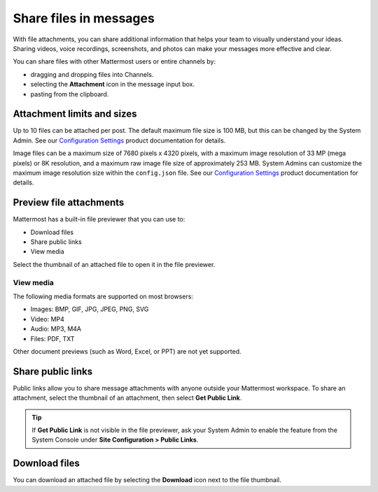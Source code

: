 Share files in messages
=======================

|all-plans| |cloud| |self-hosted|

.. |all-plans| image:: ../images/all-plans-badge.png
  :scale: 30
  :target: https://mattermost.com/pricing
  :alt: Available in Mattermost Free and Starter subscription plans.

.. |cloud| image:: ../images/cloud-badge.png
  :scale: 30
  :target: https://mattermost.com/sign-up
  :alt: Available for Mattermost Cloud deployments.

.. |self-hosted| image:: ../images/self-hosted-badge.png
  :scale: 30
  :target: https://mattermost.com/deploy
  :alt: Available for Mattermost Self-Hosted deployments.

With file attachments, you can share additional information that helps your team to visually understand your ideas. Sharing videos, voice recordings, screenshots, and photos can make your messages more effective and clear.

You can share files with other Mattermost users or entire channels by:

- dragging and dropping files into Channels.
- selecting the **Attachment** |attachment-icon| icon in the message input box.
- pasting from the clipboard.

.. |attachment-icon| image:: ../images/attachment-icon.png
  :alt: Attachment icon.

Attachment limits and sizes
---------------------------

Up to 10 files can be attached per post. The default maximum file size is 100 MB, but this can be changed by the System Admin. See our `Configuration Settings <https://docs.mattermost.com/configure/configuration-settings.html#maximum-file-size>`__ product documentation for details.

Image files can be a maximum size of 7680 pixels x 4320 pixels, with a maximum image resolution of 33 MP (mega pixels) or 8K resolution, and a maximum raw image file size of approximately 253 MB. System Admins can customize the maximum image resolution size within the ``config.json`` file. See our `Configuration Settings <https://docs.mattermost.com/configure/configuration-settings.html#maximum-image-resolution>`__ product documentation for details.

Preview file attachments
------------------------

Mattermost has a built-in file previewer that you can use to:

-  Download files
-  Share public links
-  View media

Select the thumbnail of an attached file to open it in the file previewer.

View media
^^^^^^^^^^

The following media formats are supported on most browsers:

-  Images: BMP, GIF, JPG, JPEG, PNG, SVG
-  Video: MP4
-  Audio: MP3, M4A
-  Files: PDF, TXT

Other document previews (such as Word, Excel, or PPT) are not yet supported.

Share public links
------------------

Public links allow you to share message attachments with anyone outside your Mattermost workspace. To share an attachment, select the thumbnail of an attachment, then select **Get Public Link**.

.. tip::
  
  If **Get Public Link** is not visible in the file previewer, ask your System Admin to enable the feature from the System Console under **Site Configuration > Public Links**.

Download files
--------------

You can download an attached file by selecting the **Download** icon next to the file thumbnail.